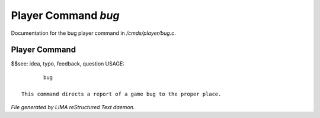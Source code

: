 *********************
Player Command *bug*
*********************

Documentation for the bug player command in */cmds/player/bug.c*.

Player Command
==============

$$see: idea, typo, feedback, question
USAGE::

	bug

 This command directs a report of a game bug to the proper place.



*File generated by LIMA reStructured Text daemon.*

